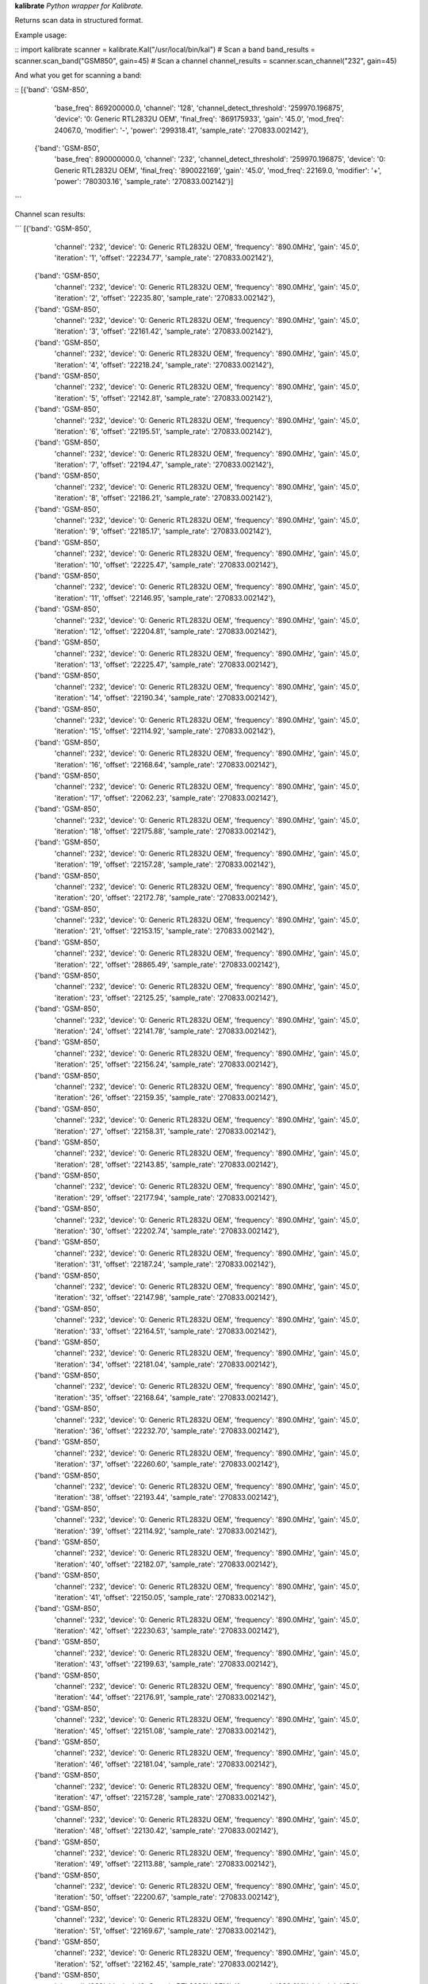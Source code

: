 **kalibrate**
*Python wrapper for Kalibrate.*

Returns scan data in structured format.


Example usage:

::
import kalibrate
scanner = kalibrate.Kal("/usr/local/bin/kal")
# Scan a band
band_results = scanner.scan_band("GSM850", gain=45)
# Scan a channel
channel_results = scanner.scan_channel("232", gain=45)


And what you get for scanning a band:

::
[{'band': 'GSM-850',
  'base_freq': 869200000.0,
  'channel': '128',
  'channel_detect_threshold': '259970.196875',
  'device': '0: Generic RTL2832U OEM',
  'final_freq': '869175933',
  'gain': '45.0',
  'mod_freq': 24067.0,
  'modifier': '-',
  'power': '299318.41',
  'sample_rate': '270833.002142'},
 {'band': 'GSM-850',
  'base_freq': 890000000.0,
  'channel': '232',
  'channel_detect_threshold': '259970.196875',
  'device': '0: Generic RTL2832U OEM',
  'final_freq': '890022169',
  'gain': '45.0',
  'mod_freq': 22169.0,
  'modifier': '+',
  'power': '780303.16',
  'sample_rate': '270833.002142'}]
```

Channel scan results:

```
[{'band': 'GSM-850',
  'channel': '232',
  'device': '0: Generic RTL2832U OEM',
  'frequency': '890.0MHz',
  'gain': '45.0',
  'iteration': '1',
  'offset': '22234.77',
  'sample_rate': '270833.002142'},
 {'band': 'GSM-850',
  'channel': '232',
  'device': '0: Generic RTL2832U OEM',
  'frequency': '890.0MHz',
  'gain': '45.0',
  'iteration': '2',
  'offset': '22235.80',
  'sample_rate': '270833.002142'},
 {'band': 'GSM-850',
  'channel': '232',
  'device': '0: Generic RTL2832U OEM',
  'frequency': '890.0MHz',
  'gain': '45.0',
  'iteration': '3',
  'offset': '22161.42',
  'sample_rate': '270833.002142'},
 {'band': 'GSM-850',
  'channel': '232',
  'device': '0: Generic RTL2832U OEM',
  'frequency': '890.0MHz',
  'gain': '45.0',
  'iteration': '4',
  'offset': '22218.24',
  'sample_rate': '270833.002142'},
 {'band': 'GSM-850',
  'channel': '232',
  'device': '0: Generic RTL2832U OEM',
  'frequency': '890.0MHz',
  'gain': '45.0',
  'iteration': '5',
  'offset': '22142.81',
  'sample_rate': '270833.002142'},
 {'band': 'GSM-850',
  'channel': '232',
  'device': '0: Generic RTL2832U OEM',
  'frequency': '890.0MHz',
  'gain': '45.0',
  'iteration': '6',
  'offset': '22195.51',
  'sample_rate': '270833.002142'},
 {'band': 'GSM-850',
  'channel': '232',
  'device': '0: Generic RTL2832U OEM',
  'frequency': '890.0MHz',
  'gain': '45.0',
  'iteration': '7',
  'offset': '22194.47',
  'sample_rate': '270833.002142'},
 {'band': 'GSM-850',
  'channel': '232',
  'device': '0: Generic RTL2832U OEM',
  'frequency': '890.0MHz',
  'gain': '45.0',
  'iteration': '8',
  'offset': '22186.21',
  'sample_rate': '270833.002142'},
 {'band': 'GSM-850',
  'channel': '232',
  'device': '0: Generic RTL2832U OEM',
  'frequency': '890.0MHz',
  'gain': '45.0',
  'iteration': '9',
  'offset': '22185.17',
  'sample_rate': '270833.002142'},
 {'band': 'GSM-850',
  'channel': '232',
  'device': '0: Generic RTL2832U OEM',
  'frequency': '890.0MHz',
  'gain': '45.0',
  'iteration': '10',
  'offset': '22225.47',
  'sample_rate': '270833.002142'},
 {'band': 'GSM-850',
  'channel': '232',
  'device': '0: Generic RTL2832U OEM',
  'frequency': '890.0MHz',
  'gain': '45.0',
  'iteration': '11',
  'offset': '22146.95',
  'sample_rate': '270833.002142'},
 {'band': 'GSM-850',
  'channel': '232',
  'device': '0: Generic RTL2832U OEM',
  'frequency': '890.0MHz',
  'gain': '45.0',
  'iteration': '12',
  'offset': '22204.81',
  'sample_rate': '270833.002142'},
 {'band': 'GSM-850',
  'channel': '232',
  'device': '0: Generic RTL2832U OEM',
  'frequency': '890.0MHz',
  'gain': '45.0',
  'iteration': '13',
  'offset': '22225.47',
  'sample_rate': '270833.002142'},
 {'band': 'GSM-850',
  'channel': '232',
  'device': '0: Generic RTL2832U OEM',
  'frequency': '890.0MHz',
  'gain': '45.0',
  'iteration': '14',
  'offset': '22190.34',
  'sample_rate': '270833.002142'},
 {'band': 'GSM-850',
  'channel': '232',
  'device': '0: Generic RTL2832U OEM',
  'frequency': '890.0MHz',
  'gain': '45.0',
  'iteration': '15',
  'offset': '22114.92',
  'sample_rate': '270833.002142'},
 {'band': 'GSM-850',
  'channel': '232',
  'device': '0: Generic RTL2832U OEM',
  'frequency': '890.0MHz',
  'gain': '45.0',
  'iteration': '16',
  'offset': '22168.64',
  'sample_rate': '270833.002142'},
 {'band': 'GSM-850',
  'channel': '232',
  'device': '0: Generic RTL2832U OEM',
  'frequency': '890.0MHz',
  'gain': '45.0',
  'iteration': '17',
  'offset': '22062.23',
  'sample_rate': '270833.002142'},
 {'band': 'GSM-850',
  'channel': '232',
  'device': '0: Generic RTL2832U OEM',
  'frequency': '890.0MHz',
  'gain': '45.0',
  'iteration': '18',
  'offset': '22175.88',
  'sample_rate': '270833.002142'},
 {'band': 'GSM-850',
  'channel': '232',
  'device': '0: Generic RTL2832U OEM',
  'frequency': '890.0MHz',
  'gain': '45.0',
  'iteration': '19',
  'offset': '22157.28',
  'sample_rate': '270833.002142'},
 {'band': 'GSM-850',
  'channel': '232',
  'device': '0: Generic RTL2832U OEM',
  'frequency': '890.0MHz',
  'gain': '45.0',
  'iteration': '20',
  'offset': '22172.78',
  'sample_rate': '270833.002142'},
 {'band': 'GSM-850',
  'channel': '232',
  'device': '0: Generic RTL2832U OEM',
  'frequency': '890.0MHz',
  'gain': '45.0',
  'iteration': '21',
  'offset': '22153.15',
  'sample_rate': '270833.002142'},
 {'band': 'GSM-850',
  'channel': '232',
  'device': '0: Generic RTL2832U OEM',
  'frequency': '890.0MHz',
  'gain': '45.0',
  'iteration': '22',
  'offset': '28865.49',
  'sample_rate': '270833.002142'},
 {'band': 'GSM-850',
  'channel': '232',
  'device': '0: Generic RTL2832U OEM',
  'frequency': '890.0MHz',
  'gain': '45.0',
  'iteration': '23',
  'offset': '22125.25',
  'sample_rate': '270833.002142'},
 {'band': 'GSM-850',
  'channel': '232',
  'device': '0: Generic RTL2832U OEM',
  'frequency': '890.0MHz',
  'gain': '45.0',
  'iteration': '24',
  'offset': '22141.78',
  'sample_rate': '270833.002142'},
 {'band': 'GSM-850',
  'channel': '232',
  'device': '0: Generic RTL2832U OEM',
  'frequency': '890.0MHz',
  'gain': '45.0',
  'iteration': '25',
  'offset': '22156.24',
  'sample_rate': '270833.002142'},
 {'band': 'GSM-850',
  'channel': '232',
  'device': '0: Generic RTL2832U OEM',
  'frequency': '890.0MHz',
  'gain': '45.0',
  'iteration': '26',
  'offset': '22159.35',
  'sample_rate': '270833.002142'},
 {'band': 'GSM-850',
  'channel': '232',
  'device': '0: Generic RTL2832U OEM',
  'frequency': '890.0MHz',
  'gain': '45.0',
  'iteration': '27',
  'offset': '22158.31',
  'sample_rate': '270833.002142'},
 {'band': 'GSM-850',
  'channel': '232',
  'device': '0: Generic RTL2832U OEM',
  'frequency': '890.0MHz',
  'gain': '45.0',
  'iteration': '28',
  'offset': '22143.85',
  'sample_rate': '270833.002142'},
 {'band': 'GSM-850',
  'channel': '232',
  'device': '0: Generic RTL2832U OEM',
  'frequency': '890.0MHz',
  'gain': '45.0',
  'iteration': '29',
  'offset': '22177.94',
  'sample_rate': '270833.002142'},
 {'band': 'GSM-850',
  'channel': '232',
  'device': '0: Generic RTL2832U OEM',
  'frequency': '890.0MHz',
  'gain': '45.0',
  'iteration': '30',
  'offset': '22202.74',
  'sample_rate': '270833.002142'},
 {'band': 'GSM-850',
  'channel': '232',
  'device': '0: Generic RTL2832U OEM',
  'frequency': '890.0MHz',
  'gain': '45.0',
  'iteration': '31',
  'offset': '22187.24',
  'sample_rate': '270833.002142'},
 {'band': 'GSM-850',
  'channel': '232',
  'device': '0: Generic RTL2832U OEM',
  'frequency': '890.0MHz',
  'gain': '45.0',
  'iteration': '32',
  'offset': '22147.98',
  'sample_rate': '270833.002142'},
 {'band': 'GSM-850',
  'channel': '232',
  'device': '0: Generic RTL2832U OEM',
  'frequency': '890.0MHz',
  'gain': '45.0',
  'iteration': '33',
  'offset': '22164.51',
  'sample_rate': '270833.002142'},
 {'band': 'GSM-850',
  'channel': '232',
  'device': '0: Generic RTL2832U OEM',
  'frequency': '890.0MHz',
  'gain': '45.0',
  'iteration': '34',
  'offset': '22181.04',
  'sample_rate': '270833.002142'},
 {'band': 'GSM-850',
  'channel': '232',
  'device': '0: Generic RTL2832U OEM',
  'frequency': '890.0MHz',
  'gain': '45.0',
  'iteration': '35',
  'offset': '22168.64',
  'sample_rate': '270833.002142'},
 {'band': 'GSM-850',
  'channel': '232',
  'device': '0: Generic RTL2832U OEM',
  'frequency': '890.0MHz',
  'gain': '45.0',
  'iteration': '36',
  'offset': '22232.70',
  'sample_rate': '270833.002142'},
 {'band': 'GSM-850',
  'channel': '232',
  'device': '0: Generic RTL2832U OEM',
  'frequency': '890.0MHz',
  'gain': '45.0',
  'iteration': '37',
  'offset': '22260.60',
  'sample_rate': '270833.002142'},
 {'band': 'GSM-850',
  'channel': '232',
  'device': '0: Generic RTL2832U OEM',
  'frequency': '890.0MHz',
  'gain': '45.0',
  'iteration': '38',
  'offset': '22193.44',
  'sample_rate': '270833.002142'},
 {'band': 'GSM-850',
  'channel': '232',
  'device': '0: Generic RTL2832U OEM',
  'frequency': '890.0MHz',
  'gain': '45.0',
  'iteration': '39',
  'offset': '22114.92',
  'sample_rate': '270833.002142'},
 {'band': 'GSM-850',
  'channel': '232',
  'device': '0: Generic RTL2832U OEM',
  'frequency': '890.0MHz',
  'gain': '45.0',
  'iteration': '40',
  'offset': '22182.07',
  'sample_rate': '270833.002142'},
 {'band': 'GSM-850',
  'channel': '232',
  'device': '0: Generic RTL2832U OEM',
  'frequency': '890.0MHz',
  'gain': '45.0',
  'iteration': '41',
  'offset': '22150.05',
  'sample_rate': '270833.002142'},
 {'band': 'GSM-850',
  'channel': '232',
  'device': '0: Generic RTL2832U OEM',
  'frequency': '890.0MHz',
  'gain': '45.0',
  'iteration': '42',
  'offset': '22230.63',
  'sample_rate': '270833.002142'},
 {'band': 'GSM-850',
  'channel': '232',
  'device': '0: Generic RTL2832U OEM',
  'frequency': '890.0MHz',
  'gain': '45.0',
  'iteration': '43',
  'offset': '22199.63',
  'sample_rate': '270833.002142'},
 {'band': 'GSM-850',
  'channel': '232',
  'device': '0: Generic RTL2832U OEM',
  'frequency': '890.0MHz',
  'gain': '45.0',
  'iteration': '44',
  'offset': '22176.91',
  'sample_rate': '270833.002142'},
 {'band': 'GSM-850',
  'channel': '232',
  'device': '0: Generic RTL2832U OEM',
  'frequency': '890.0MHz',
  'gain': '45.0',
  'iteration': '45',
  'offset': '22151.08',
  'sample_rate': '270833.002142'},
 {'band': 'GSM-850',
  'channel': '232',
  'device': '0: Generic RTL2832U OEM',
  'frequency': '890.0MHz',
  'gain': '45.0',
  'iteration': '46',
  'offset': '22181.04',
  'sample_rate': '270833.002142'},
 {'band': 'GSM-850',
  'channel': '232',
  'device': '0: Generic RTL2832U OEM',
  'frequency': '890.0MHz',
  'gain': '45.0',
  'iteration': '47',
  'offset': '22157.28',
  'sample_rate': '270833.002142'},
 {'band': 'GSM-850',
  'channel': '232',
  'device': '0: Generic RTL2832U OEM',
  'frequency': '890.0MHz',
  'gain': '45.0',
  'iteration': '48',
  'offset': '22130.42',
  'sample_rate': '270833.002142'},
 {'band': 'GSM-850',
  'channel': '232',
  'device': '0: Generic RTL2832U OEM',
  'frequency': '890.0MHz',
  'gain': '45.0',
  'iteration': '49',
  'offset': '22113.88',
  'sample_rate': '270833.002142'},
 {'band': 'GSM-850',
  'channel': '232',
  'device': '0: Generic RTL2832U OEM',
  'frequency': '890.0MHz',
  'gain': '45.0',
  'iteration': '50',
  'offset': '22200.67',
  'sample_rate': '270833.002142'},
 {'band': 'GSM-850',
  'channel': '232',
  'device': '0: Generic RTL2832U OEM',
  'frequency': '890.0MHz',
  'gain': '45.0',
  'iteration': '51',
  'offset': '22169.67',
  'sample_rate': '270833.002142'},
 {'band': 'GSM-850',
  'channel': '232',
  'device': '0: Generic RTL2832U OEM',
  'frequency': '890.0MHz',
  'gain': '45.0',
  'iteration': '52',
  'offset': '22162.45',
  'sample_rate': '270833.002142'},
 {'band': 'GSM-850',
  'channel': '232',
  'device': '0: Generic RTL2832U OEM',
  'frequency': '890.0MHz',
  'gain': '45.0',
  'iteration': '53',
  'offset': '22229.60',
  'sample_rate': '270833.002142'},
 {'band': 'GSM-850',
  'channel': '232',
  'device': '0: Generic RTL2832U OEM',
  'frequency': '890.0MHz',
  'gain': '45.0',
  'iteration': '54',
  'offset': '22212.03',
  'sample_rate': '270833.002142'},
 {'band': 'GSM-850',
  'channel': '232',
  'device': '0: Generic RTL2832U OEM',
  'frequency': '890.0MHz',
  'gain': '45.0',
  'iteration': '55',
  'offset': '22143.85',
  'sample_rate': '270833.002142'},
 {'band': 'GSM-850',
  'channel': '232',
  'device': '0: Generic RTL2832U OEM',
  'frequency': '890.0MHz',
  'gain': '45.0',
  'iteration': '56',
  'offset': '22145.92',
  'sample_rate': '270833.002142'},
 {'band': 'GSM-850',
  'channel': '232',
  'device': '0: Generic RTL2832U OEM',
  'frequency': '890.0MHz',
  'gain': '45.0',
  'iteration': '57',
  'offset': '22152.11',
  'sample_rate': '270833.002142'},
 {'band': 'GSM-850',
  'channel': '232',
  'device': '0: Generic RTL2832U OEM',
  'frequency': '890.0MHz',
  'gain': '45.0',
  'iteration': '58',
  'offset': '22245.10',
  'sample_rate': '270833.002142'},
 {'band': 'GSM-850',
  'channel': '232',
  'device': '0: Generic RTL2832U OEM',
  'frequency': '890.0MHz',
  'gain': '45.0',
  'iteration': '59',
  'offset': '22161.42',
  'sample_rate': '270833.002142'},
 {'band': 'GSM-850',
  'channel': '232',
  'device': '0: Generic RTL2832U OEM',
  'frequency': '890.0MHz',
  'gain': '45.0',
  'iteration': '60',
  'offset': '22146.95',
  'sample_rate': '270833.002142'},
 {'band': 'GSM-850',
  'channel': '232',
  'device': '0: Generic RTL2832U OEM',
  'frequency': '890.0MHz',
  'gain': '45.0',
  'iteration': '61',
  'offset': '22177.94',
  'sample_rate': '270833.002142'},
 {'band': 'GSM-850',
  'channel': '232',
  'device': '0: Generic RTL2832U OEM',
  'frequency': '890.0MHz',
  'gain': '45.0',
  'iteration': '62',
  'offset': '22146.95',
  'sample_rate': '270833.002142'},
 {'band': 'GSM-850',
  'channel': '232',
  'device': '0: Generic RTL2832U OEM',
  'frequency': '890.0MHz',
  'gain': '45.0',
  'iteration': '63',
  'offset': '22166.58',
  'sample_rate': '270833.002142'},
 {'band': 'GSM-850',
  'channel': '232',
  'device': '0: Generic RTL2832U OEM',
  'frequency': '890.0MHz',
  'gain': '45.0',
  'iteration': '64',
  'offset': '22220.30',
  'sample_rate': '270833.002142'},
 {'band': 'GSM-850',
  'channel': '232',
  'device': '0: Generic RTL2832U OEM',
  'frequency': '890.0MHz',
  'gain': '45.0',
  'iteration': '65',
  'offset': '22213.07',
  'sample_rate': '270833.002142'},
 {'band': 'GSM-850',
  'channel': '232',
  'device': '0: Generic RTL2832U OEM',
  'frequency': '890.0MHz',
  'gain': '45.0',
  'iteration': '66',
  'offset': '22183.11',
  'sample_rate': '270833.002142'},
 {'band': 'GSM-850',
  'channel': '232',
  'device': '0: Generic RTL2832U OEM',
  'frequency': '890.0MHz',
  'gain': '45.0',
  'iteration': '67',
  'offset': '22167.61',
  'sample_rate': '270833.002142'},
 {'band': 'GSM-850',
  'channel': '232',
  'device': '0: Generic RTL2832U OEM',
  'frequency': '890.0MHz',
  'gain': '45.0',
  'iteration': '68',
  'offset': '22164.51',
  'sample_rate': '270833.002142'},
 {'band': 'GSM-850',
  'channel': '232',
  'device': '0: Generic RTL2832U OEM',
  'frequency': '890.0MHz',
  'gain': '45.0',
  'iteration': '69',
  'offset': '22158.31',
  'sample_rate': '270833.002142'},
 {'band': 'GSM-850',
  'channel': '232',
  'device': '0: Generic RTL2832U OEM',
  'frequency': '890.0MHz',
  'gain': '45.0',
  'iteration': '70',
  'offset': '22124.22',
  'sample_rate': '270833.002142'},
 {'band': 'GSM-850',
  'channel': '232',
  'device': '0: Generic RTL2832U OEM',
  'frequency': '890.0MHz',
  'gain': '45.0',
  'iteration': '71',
  'offset': '22071.53',
  'sample_rate': '270833.002142'},
 {'band': 'GSM-850',
  'channel': '232',
  'device': '0: Generic RTL2832U OEM',
  'frequency': '890.0MHz',
  'gain': '45.0',
  'iteration': '72',
  'offset': '22152.11',
  'sample_rate': '270833.002142'},
 {'band': 'GSM-850',
  'channel': '232',
  'device': '0: Generic RTL2832U OEM',
  'frequency': '890.0MHz',
  'gain': '45.0',
  'iteration': '73',
  'offset': '22193.44',
  'sample_rate': '270833.002142'},
 {'band': 'GSM-850',
  'channel': '232',
  'device': '0: Generic RTL2832U OEM',
  'frequency': '890.0MHz',
  'gain': '45.0',
  'iteration': '74',
  'offset': '22205.84',
  'sample_rate': '270833.002142'},
 {'band': 'GSM-850',
  'channel': '232',
  'device': '0: Generic RTL2832U OEM',
  'frequency': '890.0MHz',
  'gain': '45.0',
  'iteration': '75',
  'offset': '22154.18',
  'sample_rate': '270833.002142'},
 {'band': 'GSM-850',
  'channel': '232',
  'device': '0: Generic RTL2832U OEM',
  'frequency': '890.0MHz',
  'gain': '45.0',
  'iteration': '76',
  'offset': '28910.96',
  'sample_rate': '270833.002142'},
 {'band': 'GSM-850',
  'channel': '232',
  'device': '0: Generic RTL2832U OEM',
  'frequency': '890.0MHz',
  'gain': '45.0',
  'iteration': '77',
  'offset': '22163.48',
  'sample_rate': '270833.002142'},
 {'band': 'GSM-850',
  'channel': '232',
  'device': '0: Generic RTL2832U OEM',
  'frequency': '890.0MHz',
  'gain': '45.0',
  'iteration': '78',
  'offset': '22197.57',
  'sample_rate': '270833.002142'},
 {'band': 'GSM-850',
  'channel': '232',
  'device': '0: Generic RTL2832U OEM',
  'frequency': '890.0MHz',
  'gain': '45.0',
  'iteration': '79',
  'offset': '22231.67',
  'sample_rate': '270833.002142'},
 {'band': 'GSM-850',
  'channel': '232',
  'device': '0: Generic RTL2832U OEM',
  'frequency': '890.0MHz',
  'gain': '45.0',
  'iteration': '80',
  'offset': '22174.85',
  'sample_rate': '270833.002142'},
 {'band': 'GSM-850',
  'channel': '232',
  'device': '0: Generic RTL2832U OEM',
  'frequency': '890.0MHz',
  'gain': '45.0',
  'iteration': '81',
  'offset': '22192.41',
  'sample_rate': '270833.002142'},
 {'band': 'GSM-850',
  'channel': '232',
  'device': '0: Generic RTL2832U OEM',
  'frequency': '890.0MHz',
  'gain': '45.0',
  'iteration': '82',
  'offset': '22181.04',
  'sample_rate': '270833.002142'},
 {'band': 'GSM-850',
  'channel': '232',
  'device': '0: Generic RTL2832U OEM',
  'frequency': '890.0MHz',
  'gain': '45.0',
  'iteration': '83',
  'offset': '22178.98',
  'sample_rate': '270833.002142'},
 {'band': 'GSM-850',
  'channel': '232',
  'device': '0: Generic RTL2832U OEM',
  'frequency': '890.0MHz',
  'gain': '45.0',
  'iteration': '84',
  'offset': '22204.81',
  'sample_rate': '270833.002142'},
 {'band': 'GSM-850',
  'channel': '232',
  'device': '0: Generic RTL2832U OEM',
  'frequency': '890.0MHz',
  'gain': '45.0',
  'iteration': '85',
  'offset': '22165.54',
  'sample_rate': '270833.002142'},
 {'band': 'GSM-850',
  'channel': '232',
  'device': '0: Generic RTL2832U OEM',
  'frequency': '890.0MHz',
  'gain': '45.0',
  'iteration': '86',
  'offset': '22186.21',
  'sample_rate': '270833.002142'},
 {'band': 'GSM-850',
  'channel': '232',
  'device': '0: Generic RTL2832U OEM',
  'frequency': '890.0MHz',
  'gain': '45.0',
  'iteration': '87',
  'offset': '22177.94',
  'sample_rate': '270833.002142'},
 {'band': 'GSM-850',
  'channel': '232',
  'device': '0: Generic RTL2832U OEM',
  'frequency': '890.0MHz',
  'gain': '45.0',
  'iteration': '88',
  'offset': '22173.81',
  'sample_rate': '270833.002142'},
 {'band': 'GSM-850',
  'channel': '232',
  'device': '0: Generic RTL2832U OEM',
  'frequency': '890.0MHz',
  'gain': '45.0',
  'iteration': '89',
  'offset': '22184.14',
  'sample_rate': '270833.002142'},
 {'band': 'GSM-850',
  'channel': '232',
  'device': '0: Generic RTL2832U OEM',
  'frequency': '890.0MHz',
  'gain': '45.0',
  'iteration': '90',
  'offset': '22134.55',
  'sample_rate': '270833.002142'},
 {'band': 'GSM-850',
  'channel': '232',
  'device': '0: Generic RTL2832U OEM',
  'frequency': '890.0MHz',
  'gain': '45.0',
  'iteration': '91',
  'offset': '22188.28',
  'sample_rate': '270833.002142'},
 {'band': 'GSM-850',
  'channel': '232',
  'device': '0: Generic RTL2832U OEM',
  'frequency': '890.0MHz',
  'gain': '45.0',
  'iteration': '92',
  'offset': '22186.21',
  'sample_rate': '270833.002142'},
 {'band': 'GSM-850',
  'channel': '232',
  'device': '0: Generic RTL2832U OEM',
  'frequency': '890.0MHz',
  'gain': '45.0',
  'iteration': '93',
  'offset': '22103.56',
  'sample_rate': '270833.002142'},
 {'band': 'GSM-850',
  'channel': '232',
  'device': '0: Generic RTL2832U OEM',
  'frequency': '890.0MHz',
  'gain': '45.0',
  'iteration': '94',
  'offset': '22202.74',
  'sample_rate': '270833.002142'},
 {'band': 'GSM-850',
  'channel': '232',
  'device': '0: Generic RTL2832U OEM',
  'frequency': '890.0MHz',
  'gain': '45.0',
  'iteration': '95',
  'offset': '22134.55',
  'sample_rate': '270833.002142'},
 {'band': 'GSM-850',
  'channel': '232',
  'device': '0: Generic RTL2832U OEM',
  'frequency': '890.0MHz',
  'gain': '45.0',
  'iteration': '96',
  'offset': '22170.71',
  'sample_rate': '270833.002142'},
 {'band': 'GSM-850',
  'channel': '232',
  'device': '0: Generic RTL2832U OEM',
  'frequency': '890.0MHz',
  'gain': '45.0',
  'iteration': '97',
  'offset': '22238.90',
  'sample_rate': '270833.002142'},
 {'band': 'GSM-850',
  'channel': '232',
  'device': '0: Generic RTL2832U OEM',
  'frequency': '890.0MHz',
  'gain': '45.0',
  'iteration': '98',
  'offset': '22174.85',
  'sample_rate': '270833.002142'},
 {'band': 'GSM-850',
  'channel': '232',
  'device': '0: Generic RTL2832U OEM',
  'frequency': '890.0MHz',
  'gain': '45.0',
  'iteration': '99',
  'offset': '22195.51',
  'sample_rate': '270833.002142'},
 {'band': 'GSM-850',
  'channel': '232',
  'device': '0: Generic RTL2832U OEM',
  'frequency': '890.0MHz',
  'gain': '45.0',
  'iteration': '100',
  'offset': '22221.34',
  'sample_rate': '270833.002142'}]
